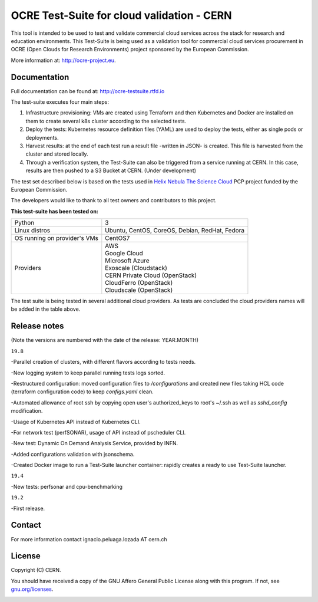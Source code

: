 ================================================
OCRE Test-Suite for cloud validation - CERN
================================================

This tool is intended to be used to test and validate commercial cloud services across the stack for research and education environments.
This Test-Suite is being used as a validation tool for commercial cloud services procurement in OCRE (Open Clouds for Research Environments) project sponsored by the European Commission.

More information at: http://ocre-project.eu.

.. header-end

Documentation
---------------------------------------------
Full documentation can be found at: `http://ocre-testsuite.rtfd.io <https://ocre-testsuite.readthedocs.io/en/latest/>`_

.. body

The test-suite executes four main steps:

1) Infrastructure provisioning: VMs are created using Terraform and then Kubernetes and Docker are installed on them to create several k8s cluster according to the selected tests.

2) Deploy the tests: Kubernetes resource definition files (YAML) are used to deploy the tests, either as single pods or deployments.

3) Harvest results: at the end of each test run a result file -written in JSON- is created. This file is harvested from the cluster and stored locally.

4) Through a verification system, the Test-Suite can also be triggered from a service running at CERN. In this case, results are then pushed to a S3 Bucket at CERN. (Under development)

The test set described below is based on the tests used in `Helix Nebula The Science Cloud <https://www.hnscicloud.eu/>`_ PCP project funded by the European Commission.

The developers would like to thank to all test owners and contributors to this project.

**This test-suite has been tested on:**

+------------------------------+---------------------------------------------------------------------------------+
|Python                        | 3                                                                               |
+------------------------------+---------------------------------------------------------------------------------+
|Linux distros                 | Ubuntu, CentOS, CoreOS, Debian, RedHat, Fedora                                  |
+------------------------------+---------------------------------------------------------------------------------+
|OS running on provider's VMs  | CentOS7                                                                         |
+------------------------------+---------------------------------------------------------------------------------+
|Providers                     | | AWS                                                                           |
|                              | | Google Cloud                                                                  |
|                              | | Microsoft Azure                                                               |
|                              | | Exoscale (Cloudstack)                                                         |
|                              | | CERN Private Cloud (OpenStack)                                                |
|                              | | CloudFerro (OpenStack)                                                        |
|                              | | Cloudscale (OpenStack)                                                        |
+------------------------------+---------------------------------------------------------------------------------+

The test suite is being tested in several additional cloud providers. As tests are concluded the cloud providers names will be added in the table above.

Release notes
---------------------------------------------
(Note the versions are numbered with the date of the release: YEAR.MONTH)

``19.8``

-Parallel creation of clusters, with different flavors according to tests needs.

-New logging system to keep parallel running tests logs sorted.

-Restructured configuration: moved configuration files to */configurations* and created new files taking HCL code (terraform configuration code) to keep *configs.yaml* clean.

-Automated allowance of root ssh by copying open user's authorized_keys to root's ~/.ssh as well as *sshd_config* modification.

-Usage of Kubernetes API instead of Kubernetes CLI.

-For network test (perfSONAR), usage of API instead of pscheduler CLI.

-New test: Dynamic On Demand Analysis Service, provided by INFN.

-Added configurations validation with jsonschema.

-Created Docker image to run a Test-Suite launcher container: rapidly creates a ready to use Test-Suite launcher.

``19.4``

-New tests: perfsonar and cpu-benchmarking

``19.2``

-First release.

Contact
---------------------------------------------
For more information contact ignacio.peluaga.lozada AT cern.ch

License
---------------------------------------------
Copyright (C) CERN.

You should have received a copy of the GNU Affero General Public License
along with this program.  If not, see `gnu.org/licenses <https://www.gnu.org/licenses/>`_.

.. body-end

.. image:: img/logo.jpg
   :height: 20px
   :width: 20px
   :scale: 20
   :target: https://home.cern/
   :alt: CERN logo
